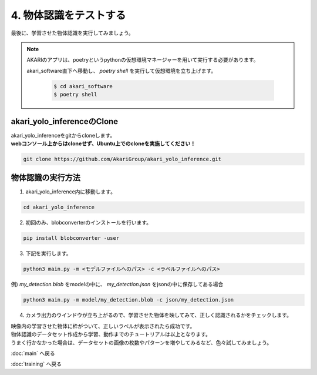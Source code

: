 ***********************************************************
4. 物体認識をテストする
***********************************************************

最後に、学習させた物体認識を実行してみましょう。

.. note::

   AKARIのアプリは、poetryというpythonの仮想環境マネージャーを用いて実行する必要があります。

   akari_software直下へ移動し、 `poetry shell` を実行して仮想環境を立ち上げます。

      .. code-block:: bash

         $ cd akari_software
         $ poetry shell

===========================================================
akari_yolo_inferenceのClone
===========================================================

| akari_yolo_inferenceをgitからcloneします。
| **webコンソール上からはcloneせず、Ubuntu上でのcloneを実施してください！**

.. code-block:: bash

   git clone https://github.com/AkariGroup/akari_yolo_inference.git

===========================================================
物体認識の実行方法
===========================================================

1. akari_yolo_inference内に移動します。

.. code-block:: bash

   cd akari_yolo_inference

2. 初回のみ、blobconverterのインストールを行います。

.. code-block:: bash

   pip install blobconverter -user

3. 下記を実行します。

.. code-block:: bash

   python3 main.py -m <モデルファイルへのパス> -c <ラベルファイルへのパス>

例) `my_detection.blob` をmodelの中に、 `my_detection.json` をjsonの中に保存してある場合

.. code-block:: bash

   python3 main.py -m model/my_detection.blob -c json/my_detection.json

4. カメラ出力のウインドウが立ち上がるので、学習させた物体を映してみて、正しく認識されるかをチェックします。

| 映像内の学習させた物体に枠がついて、正しいラベルが表示されたら成功です。

| 物体認識のデータセット作成から学習、動作までのチュートリアルは以上となります。
| うまく行かなかった場合は、データセットの画像の枚数やパターンを増やしてみるなど、色々試してみましょう。

:doc:`main` へ戻る

:doc:`training` へ戻る
